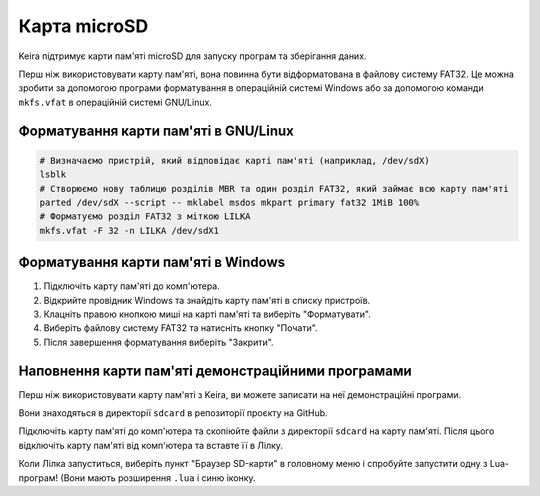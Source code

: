 .. _sdcard:

Карта microSD
=============

Keira підтримує карти пам'яті microSD для запуску програм та зберігання даних.

Перш ніж використовувати карту пам'яті, вона повинна бути відформатована в файлову систему FAT32.
Це можна зробити за допомогою програми форматування в операційній системі Windows або за допомогою команди ``mkfs.vfat`` в операційній системі GNU/Linux.

Форматування карти пам'яті в GNU/Linux
--------------------------------------

.. code-block:: bash

    # Визначаємо пристрій, який відповідає карті пам'яті (наприклад, /dev/sdX)
    lsblk
    # Створюємо нову таблицю розділів MBR та один розділ FAT32, який займає всю карту пам'яті
    parted /dev/sdX --script -- mklabel msdos mkpart primary fat32 1MiB 100%
    # Форматуємо розділ FAT32 з міткою LILKA
    mkfs.vfat -F 32 -n LILKA /dev/sdX1

Форматування карти пам'яті в Windows
------------------------------------

1. Підключіть карту пам'яті до комп'ютера.

2. Відкрийте провідник Windows та знайдіть карту пам'яті в списку пристроїв.

3. Клацніть правою кнопкою миші на карті пам'яті та виберіть "Форматувати".

4. Виберіть файлову систему FAT32 та натисніть кнопку "Почати".

5. Після завершення форматування виберіть "Закрити".

Наповнення карти пам'яті демонстраційними програмами
----------------------------------------------------

Перш ніж використовувати карту пам'яті з Keira, ви можете записати на неї демонстраційні програми.

Вони знаходяться в директорії ``sdcard`` в репозиторії проєкту на GitHub.

Підключіть карту пам'яті до комп'ютера та скопіюйте файли з директорії ``sdcard`` на карту пам'яті. Після цього відключіть карту пам'яті від комп'ютера та вставте її в Лілку.

Коли Лілка запуститься, виберіть пункт "Браузер SD-карти" в головному меню і спробуйте запустити одну з Lua-програм! (Вони мають розширення ``.lua`` і синю іконку.
